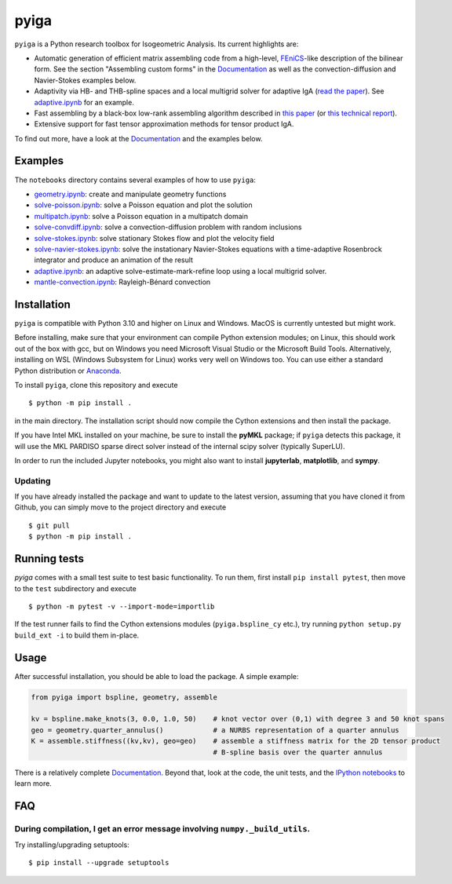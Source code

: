 
.. |ghbuild| image:: https://github.com/c-f-h/pyiga/actions/workflows/python-package.yml/badge.svg
    :target: https://github.com/c-f-h/pyiga/actions/workflows/python-package.yml
.. |appveyor| image:: https://ci.appveyor.com/api/projects/status/1enc32o4ts2w9w17/branch/master?svg=true
   :target: https://ci.appveyor.com/project/c-f-h/pyiga
.. |codecov| image:: https://codecov.io/gh/c-f-h/pyiga/branch/master/graph/badge.svg
  :target: https://codecov.io/gh/c-f-h/pyiga

pyiga |ghbuild| |appveyor| |codecov|
====================================

``pyiga`` is a Python research toolbox for Isogeometric Analysis. Its current highlights are:

* Automatic generation of efficient matrix assembling code from a high-level, FEniCS_-like description of the bilinear form. See the section "Assembling custom forms" in the `Documentation`_  as well as the convection-diffusion and Navier-Stokes examples below.
* Adaptivity via HB- and THB-spline spaces and a local multigrid solver for adaptive IgA (`read the paper <http://dx.doi.org/10.1093/imanum/drab041>`_). See `adaptive.ipynb <notebooks/adaptive.ipynb>`_ for an example.
* Fast assembling by a black-box low-rank assembling algorithm described in
  `this paper <http://dx.doi.org/10.1016/j.cma.2018.01.014>`_
  (or `this technical report <http://www.numa.uni-linz.ac.at/publications/List/2017/2017-02.pdf>`_).
* Extensive support for fast tensor approximation methods for tensor product IgA.

To find out more, have a look at the `Documentation`_ and the examples below.

Examples
--------

The ``notebooks`` directory contains several examples of how to use ``pyiga``:

*  `geometry.ipynb <notebooks/geometry.ipynb>`_: create and manipulate geometry functions
*  `solve-poisson.ipynb <notebooks/solve-poisson.ipynb>`_: solve a Poisson equation and plot the solution
*  `multipatch.ipynb <notebooks/multipatch.ipynb>`_: solve a Poisson equation in a multipatch domain
*  `solve-convdiff.ipynb <notebooks/solve-convdiff.ipynb>`_: solve a convection-diffusion problem with random inclusions
*  `solve-stokes.ipynb <notebooks/solve-stokes.ipynb>`_: solve stationary Stokes flow and plot the velocity field
*  `solve-navier-stokes.ipynb <https://nbviewer.jupyter.org/github/c-f-h/pyiga/blob/master/notebooks/solve-navier-stokes.ipynb>`_: solve the instationary Navier-Stokes equations with a time-adaptive Rosenbrock integrator and produce an animation of the result
*  `adaptive.ipynb <https://nbviewer.jupyter.org/github/c-f-h/pyiga/blob/master/notebooks/adaptive.ipynb>`_: an adaptive solve-estimate-mark-refine loop using a local multigrid solver.
*  `mantle-convection.ipynb <https://nbviewer.jupyter.org/gist/c-f-h/060f225465ee990faab4941a6cfd2562>`_: Rayleigh-Bénard convection


Installation
------------

``pyiga`` is compatible with Python 3.10 and higher on Linux and Windows.
MacOS is currently untested but might work.

Before installing, make sure that your environment can compile Python extension
modules; on Linux, this should work out of the box with gcc, but on Windows you need
Microsoft Visual Studio or the Microsoft Build Tools.
Alternatively, installing on WSL (Windows Subsystem for Linux) works very well on Windows too.
You can use either a standard Python distribution or Anaconda_.

To install ``pyiga``, clone this repository and execute ::

    $ python -m pip install .

in the main directory. The installation script should now compile the Cython
extensions and then install the package.

If you have Intel MKL installed on your machine, be sure to install the
**pyMKL** package; if ``pyiga`` detects this package, it will use the
MKL PARDISO sparse direct solver instead of the internal scipy solver
(typically SuperLU).

In order to run the included Jupyter notebooks, you might also want to install **jupyterlab**,
**matplotlib**, and **sympy**.


Updating
~~~~~~~~

If you have already installed the package and want to update to the latest
version, assuming that you have cloned it from Github, you can simply move to
the project directory and execute ::

    $ git pull
    $ python -m pip install .

Running tests
-------------

`pyiga` comes with a small test suite to test basic functionality.
To run them, first install ``pip install pytest``, then move to
the ``test`` subdirectory and execute ::

    $ python -m pytest -v --import-mode=importlib

If the test runner fails to find the Cython extensions modules (``pyiga.bspline_cy`` etc.),
try running ``python setup.py build_ext -i`` to build them in-place.

Usage
-----

After successful installation, you should be able to load the package. A simple example:

.. code:: python

    from pyiga import bspline, geometry, assemble

    kv = bspline.make_knots(3, 0.0, 1.0, 50)    # knot vector over (0,1) with degree 3 and 50 knot spans
    geo = geometry.quarter_annulus()            # a NURBS representation of a quarter annulus
    K = assemble.stiffness((kv,kv), geo=geo)    # assemble a stiffness matrix for the 2D tensor product
                                                # B-spline basis over the quarter annulus

There is a relatively complete `Documentation`_. Beyond that, look at the code,
the unit tests, and the `IPython notebooks`_ to learn more.


.. _IPython notebooks: ./notebooks
.. _Documentation: http://pyiga.readthedocs.io/latest/
.. _FEniCS: https://fenicsproject.org/
.. _Anaconda: https://www.anaconda.com/distribution/

FAQ
---

During compilation, I get an error message involving ``numpy._build_utils``.
~~~~~

Try installing/upgrading setuptools: ::

    $ pip install --upgrade setuptools
